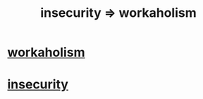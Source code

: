 :PROPERTIES:
:ID:       ffaffb1d-45c9-405b-a20a-e0be65cb2ab6
:END:
#+title: insecurity => workaholism
* [[https://github.com/JeffreyBenjaminBrown/public_notes_with_github-navigable_links/blob/master/workaholism.org][workaholism]]
* [[https://github.com/JeffreyBenjaminBrown/public_notes_with_github-navigable_links/blob/master/fear.org#insecurity-self-image][insecurity]]
